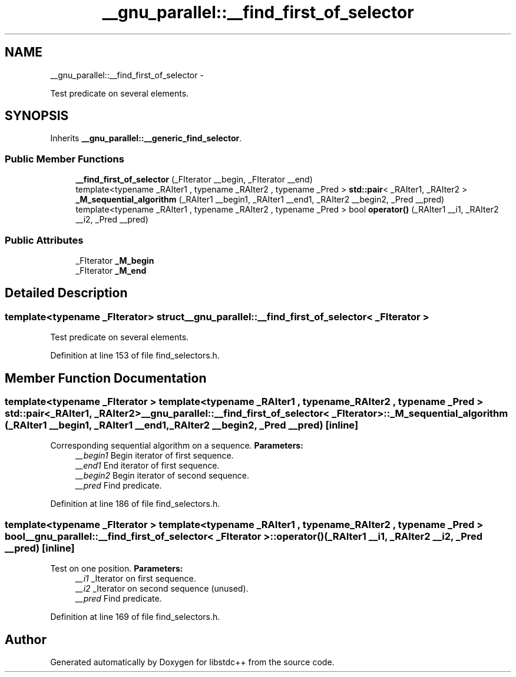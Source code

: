 .TH "__gnu_parallel::__find_first_of_selector" 3 "Sun Oct 10 2010" "libstdc++" \" -*- nroff -*-
.ad l
.nh
.SH NAME
__gnu_parallel::__find_first_of_selector \- 
.PP
Test predicate on several elements.  

.SH SYNOPSIS
.br
.PP
.PP
Inherits \fB__gnu_parallel::__generic_find_selector\fP.
.SS "Public Member Functions"

.in +1c
.ti -1c
.RI "\fB__find_first_of_selector\fP (_FIterator __begin, _FIterator __end)"
.br
.ti -1c
.RI "template<typename _RAIter1 , typename _RAIter2 , typename _Pred > \fBstd::pair\fP< _RAIter1, _RAIter2 > \fB_M_sequential_algorithm\fP (_RAIter1 __begin1, _RAIter1 __end1, _RAIter2 __begin2, _Pred __pred)"
.br
.ti -1c
.RI "template<typename _RAIter1 , typename _RAIter2 , typename _Pred > bool \fBoperator()\fP (_RAIter1 __i1, _RAIter2 __i2, _Pred __pred)"
.br
.in -1c
.SS "Public Attributes"

.in +1c
.ti -1c
.RI "_FIterator \fB_M_begin\fP"
.br
.ti -1c
.RI "_FIterator \fB_M_end\fP"
.br
.in -1c
.SH "Detailed Description"
.PP 

.SS "template<typename _FIterator> struct __gnu_parallel::__find_first_of_selector< _FIterator >"
Test predicate on several elements. 
.PP
Definition at line 153 of file find_selectors.h.
.SH "Member Function Documentation"
.PP 
.SS "template<typename _FIterator > template<typename _RAIter1 , typename _RAIter2 , typename _Pred > \fBstd::pair\fP<_RAIter1, _RAIter2> \fB__gnu_parallel::__find_first_of_selector\fP< _FIterator >::_M_sequential_algorithm (_RAIter1 __begin1, _RAIter1 __end1, _RAIter2 __begin2, _Pred __pred)\fC [inline]\fP"
.PP
Corresponding sequential algorithm on a sequence. \fBParameters:\fP
.RS 4
\fI__begin1\fP Begin iterator of first sequence. 
.br
\fI__end1\fP End iterator of first sequence. 
.br
\fI__begin2\fP Begin iterator of second sequence. 
.br
\fI__pred\fP Find predicate. 
.RE
.PP

.PP
Definition at line 186 of file find_selectors.h.
.SS "template<typename _FIterator > template<typename _RAIter1 , typename _RAIter2 , typename _Pred > bool \fB__gnu_parallel::__find_first_of_selector\fP< _FIterator >::operator() (_RAIter1 __i1, _RAIter2 __i2, _Pred __pred)\fC [inline]\fP"
.PP
Test on one position. \fBParameters:\fP
.RS 4
\fI__i1\fP _Iterator on first sequence. 
.br
\fI__i2\fP _Iterator on second sequence (unused). 
.br
\fI__pred\fP Find predicate. 
.RE
.PP

.PP
Definition at line 169 of file find_selectors.h.

.SH "Author"
.PP 
Generated automatically by Doxygen for libstdc++ from the source code.

